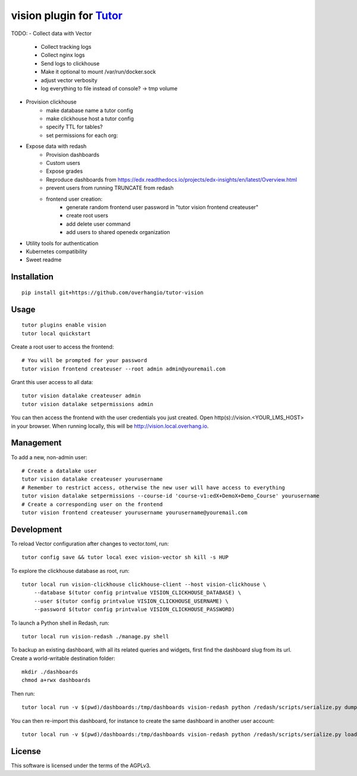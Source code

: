 vision plugin for `Tutor <https://docs.tutor.overhang.io>`__
===================================================================================

TODO:
- Collect data with Vector
    - Collect tracking logs
    - Collect nginx logs
    - Send logs to clickhouse
    - Make it optional to mount /var/run/docker.sock
    - adjust vector verbosity
    - log everything to file instead of console? -> tmp volume
- Provision clickhouse
    - make database name a tutor config
    - make clickhouse host a tutor config
    - specify TTL for tables?
    - set permissions for each org:
- Expose data with redash
    - Provision dashboards
    - Custom users
    - Expose grades
    - Reproduce dashboards from https://edx.readthedocs.io/projects/edx-insights/en/latest/Overview.html
    - prevent users from running TRUNCATE from redash
    - frontend user creation:
        - generate random frontend user password in "tutor vision frontend createuser"
        - create root users
        - add delete user command
        - add users to shared openedx organization
- Utility tools for authentication
- Kubernetes compatibility
- Sweet readme

Installation
------------

::

    pip install git+https://github.com/overhangio/tutor-vision

Usage
-----

::

    tutor plugins enable vision
    tutor local quickstart

Create a root user to access the frontend::

    # You will be prompted for your password
    tutor vision frontend createuser --root admin admin@youremail.com

Grant this user access to all data::

    tutor vision datalake createuser admin
    tutor vision datalake setpermissions admin

You can then access the frontend with the user credentials you just created. Open http(s)://vision.<YOUR_LMS_HOST> in your browser. When running locally, this will be http://vision.local.overhang.io.


Management
----------

To add a new, non-admin user::

    # Create a datalake user
    tutor vision datalake createuser yourusername
    # Remember to restrict access, otherwise the new user will have access to everything
    tutor vision datalake setpermissions --course-id 'course-v1:edX+DemoX+Demo_Course' yourusername
    # Create a corresponding user on the frontend
    tutor vision frontend createuser yourusername yourusername@youremail.com

Development
-----------


To reload Vector configuration after changes to vector.toml, run::

    tutor config save && tutor local exec vision-vector sh kill -s HUP

To explore the clickhouse database as root, run::

    tutor local run vision-clickhouse clickhouse-client --host vision-clickhouse \
        --database $(tutor config printvalue VISION_CLICKHOUSE_DATABASE) \
        --user $(tutor config printvalue VISION_CLICKHOUSE_USERNAME) \
        --password $(tutor config printvalue VISION_CLICKHOUSE_PASSWORD)

To launch a Python shell in Redash, run::

    tutor local run vision-redash ./manage.py shell

To backup an existing dashboard, with all its related queries and widgets, first find the dashboard slug from its url. Create a world-writable destination folder::

    mkdir ./dashboards
    chmod a+rwx dashboards

Then run::

    tutor local run -v $(pwd)/dashboards:/tmp/dashboards vision-redash python /redash/scripts/serialize.py dump --output /tmp/dashboards/dashboard.json <your username> <dashboard slug> > ./dashboard.json

You can then re-import this dashboard, for instance to create the same dashboard in another user account::

    tutor local run -v $(pwd)/dashboards:/tmp/dashboards vision-redash python /redash/scripts/serialize.py load /tmp/dashboards/dashboard.json <your username>

License
-------

This software is licensed under the terms of the AGPLv3.
